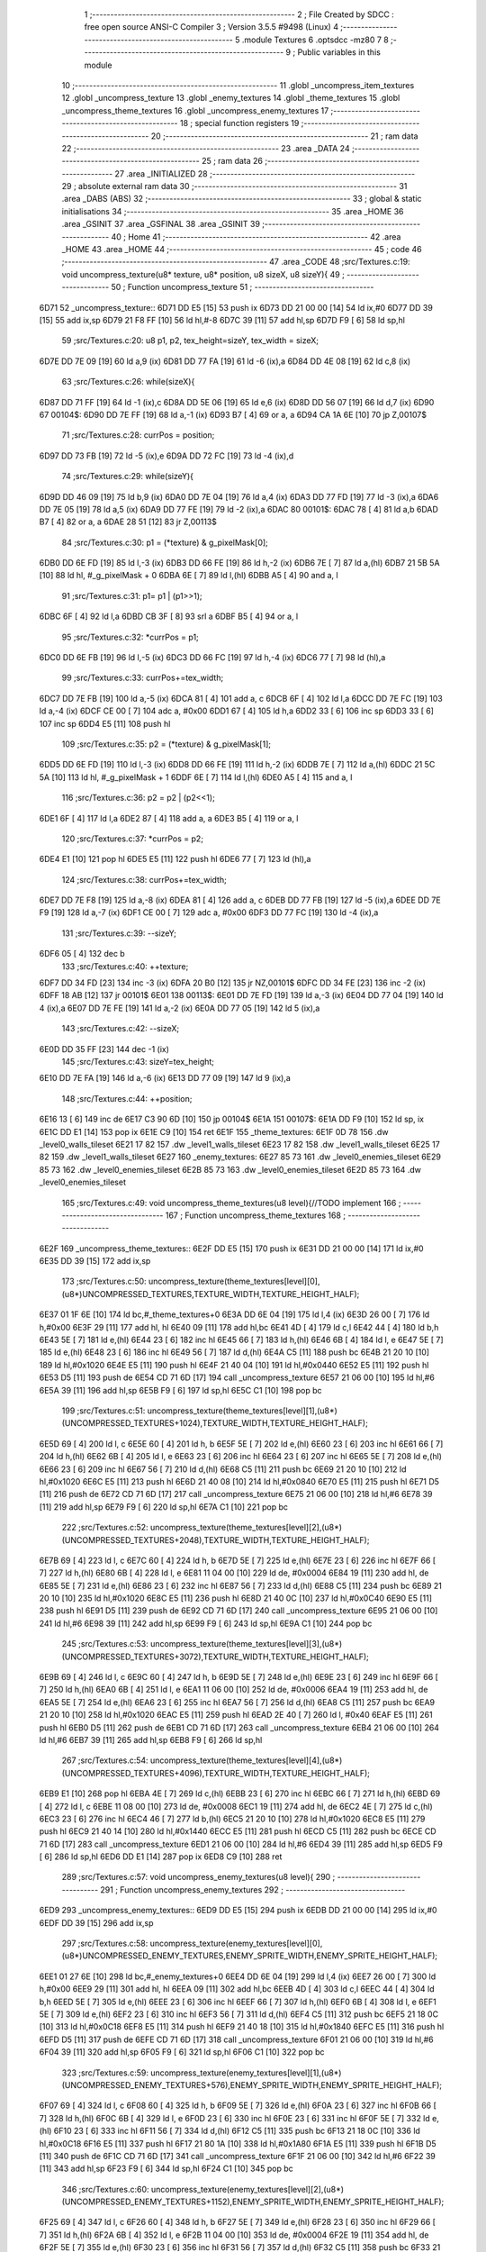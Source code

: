                               1 ;--------------------------------------------------------
                              2 ; File Created by SDCC : free open source ANSI-C Compiler
                              3 ; Version 3.5.5 #9498 (Linux)
                              4 ;--------------------------------------------------------
                              5 	.module Textures
                              6 	.optsdcc -mz80
                              7 	
                              8 ;--------------------------------------------------------
                              9 ; Public variables in this module
                             10 ;--------------------------------------------------------
                             11 	.globl _uncompress_item_textures
                             12 	.globl _uncompress_texture
                             13 	.globl _enemy_textures
                             14 	.globl _theme_textures
                             15 	.globl _uncompress_theme_textures
                             16 	.globl _uncompress_enemy_textures
                             17 ;--------------------------------------------------------
                             18 ; special function registers
                             19 ;--------------------------------------------------------
                             20 ;--------------------------------------------------------
                             21 ; ram data
                             22 ;--------------------------------------------------------
                             23 	.area _DATA
                             24 ;--------------------------------------------------------
                             25 ; ram data
                             26 ;--------------------------------------------------------
                             27 	.area _INITIALIZED
                             28 ;--------------------------------------------------------
                             29 ; absolute external ram data
                             30 ;--------------------------------------------------------
                             31 	.area _DABS (ABS)
                             32 ;--------------------------------------------------------
                             33 ; global & static initialisations
                             34 ;--------------------------------------------------------
                             35 	.area _HOME
                             36 	.area _GSINIT
                             37 	.area _GSFINAL
                             38 	.area _GSINIT
                             39 ;--------------------------------------------------------
                             40 ; Home
                             41 ;--------------------------------------------------------
                             42 	.area _HOME
                             43 	.area _HOME
                             44 ;--------------------------------------------------------
                             45 ; code
                             46 ;--------------------------------------------------------
                             47 	.area _CODE
                             48 ;src/Textures.c:19: void uncompress_texture(u8* texture, u8* position, u8 sizeX, u8 sizeY){
                             49 ;	---------------------------------
                             50 ; Function uncompress_texture
                             51 ; ---------------------------------
   6D71                      52 _uncompress_texture::
   6D71 DD E5         [15]   53 	push	ix
   6D73 DD 21 00 00   [14]   54 	ld	ix,#0
   6D77 DD 39         [15]   55 	add	ix,sp
   6D79 21 F8 FF      [10]   56 	ld	hl,#-8
   6D7C 39            [11]   57 	add	hl,sp
   6D7D F9            [ 6]   58 	ld	sp,hl
                             59 ;src/Textures.c:20: u8 p1, p2, tex_height=sizeY, tex_width = sizeX;
   6D7E DD 7E 09      [19]   60 	ld	a,9 (ix)
   6D81 DD 77 FA      [19]   61 	ld	-6 (ix),a
   6D84 DD 4E 08      [19]   62 	ld	c,8 (ix)
                             63 ;src/Textures.c:26: while(sizeX){
   6D87 DD 71 FF      [19]   64 	ld	-1 (ix),c
   6D8A DD 5E 06      [19]   65 	ld	e,6 (ix)
   6D8D DD 56 07      [19]   66 	ld	d,7 (ix)
   6D90                      67 00104$:
   6D90 DD 7E FF      [19]   68 	ld	a,-1 (ix)
   6D93 B7            [ 4]   69 	or	a, a
   6D94 CA 1A 6E      [10]   70 	jp	Z,00107$
                             71 ;src/Textures.c:28: currPos = position;
   6D97 DD 73 FB      [19]   72 	ld	-5 (ix),e
   6D9A DD 72 FC      [19]   73 	ld	-4 (ix),d
                             74 ;src/Textures.c:29: while(sizeY){
   6D9D DD 46 09      [19]   75 	ld	b,9 (ix)
   6DA0 DD 7E 04      [19]   76 	ld	a,4 (ix)
   6DA3 DD 77 FD      [19]   77 	ld	-3 (ix),a
   6DA6 DD 7E 05      [19]   78 	ld	a,5 (ix)
   6DA9 DD 77 FE      [19]   79 	ld	-2 (ix),a
   6DAC                      80 00101$:
   6DAC 78            [ 4]   81 	ld	a,b
   6DAD B7            [ 4]   82 	or	a, a
   6DAE 28 51         [12]   83 	jr	Z,00113$
                             84 ;src/Textures.c:30: p1 = (*texture) & g_pixelMask[0];
   6DB0 DD 6E FD      [19]   85 	ld	l,-3 (ix)
   6DB3 DD 66 FE      [19]   86 	ld	h,-2 (ix)
   6DB6 7E            [ 7]   87 	ld	a,(hl)
   6DB7 21 5B 5A      [10]   88 	ld	hl, #_g_pixelMask + 0
   6DBA 6E            [ 7]   89 	ld	l,(hl)
   6DBB A5            [ 4]   90 	and	a, l
                             91 ;src/Textures.c:31: p1= p1 | (p1>>1);
   6DBC 6F            [ 4]   92 	ld	l,a
   6DBD CB 3F         [ 8]   93 	srl	a
   6DBF B5            [ 4]   94 	or	a, l
                             95 ;src/Textures.c:32: *currPos = p1;
   6DC0 DD 6E FB      [19]   96 	ld	l,-5 (ix)
   6DC3 DD 66 FC      [19]   97 	ld	h,-4 (ix)
   6DC6 77            [ 7]   98 	ld	(hl),a
                             99 ;src/Textures.c:33: currPos+=tex_width;
   6DC7 DD 7E FB      [19]  100 	ld	a,-5 (ix)
   6DCA 81            [ 4]  101 	add	a, c
   6DCB 6F            [ 4]  102 	ld	l,a
   6DCC DD 7E FC      [19]  103 	ld	a,-4 (ix)
   6DCF CE 00         [ 7]  104 	adc	a, #0x00
   6DD1 67            [ 4]  105 	ld	h,a
   6DD2 33            [ 6]  106 	inc	sp
   6DD3 33            [ 6]  107 	inc	sp
   6DD4 E5            [11]  108 	push	hl
                            109 ;src/Textures.c:35: p2 = (*texture) & g_pixelMask[1];
   6DD5 DD 6E FD      [19]  110 	ld	l,-3 (ix)
   6DD8 DD 66 FE      [19]  111 	ld	h,-2 (ix)
   6DDB 7E            [ 7]  112 	ld	a,(hl)
   6DDC 21 5C 5A      [10]  113 	ld	hl, #_g_pixelMask + 1
   6DDF 6E            [ 7]  114 	ld	l,(hl)
   6DE0 A5            [ 4]  115 	and	a, l
                            116 ;src/Textures.c:36: p2 = p2 | (p2<<1);
   6DE1 6F            [ 4]  117 	ld	l,a
   6DE2 87            [ 4]  118 	add	a, a
   6DE3 B5            [ 4]  119 	or	a, l
                            120 ;src/Textures.c:37: *currPos = p2;
   6DE4 E1            [10]  121 	pop	hl
   6DE5 E5            [11]  122 	push	hl
   6DE6 77            [ 7]  123 	ld	(hl),a
                            124 ;src/Textures.c:38: currPos+=tex_width;
   6DE7 DD 7E F8      [19]  125 	ld	a,-8 (ix)
   6DEA 81            [ 4]  126 	add	a, c
   6DEB DD 77 FB      [19]  127 	ld	-5 (ix),a
   6DEE DD 7E F9      [19]  128 	ld	a,-7 (ix)
   6DF1 CE 00         [ 7]  129 	adc	a, #0x00
   6DF3 DD 77 FC      [19]  130 	ld	-4 (ix),a
                            131 ;src/Textures.c:39: --sizeY;
   6DF6 05            [ 4]  132 	dec	b
                            133 ;src/Textures.c:40: ++texture;
   6DF7 DD 34 FD      [23]  134 	inc	-3 (ix)
   6DFA 20 B0         [12]  135 	jr	NZ,00101$
   6DFC DD 34 FE      [23]  136 	inc	-2 (ix)
   6DFF 18 AB         [12]  137 	jr	00101$
   6E01                     138 00113$:
   6E01 DD 7E FD      [19]  139 	ld	a,-3 (ix)
   6E04 DD 77 04      [19]  140 	ld	4 (ix),a
   6E07 DD 7E FE      [19]  141 	ld	a,-2 (ix)
   6E0A DD 77 05      [19]  142 	ld	5 (ix),a
                            143 ;src/Textures.c:42: --sizeX;
   6E0D DD 35 FF      [23]  144 	dec	-1 (ix)
                            145 ;src/Textures.c:43: sizeY=tex_height;
   6E10 DD 7E FA      [19]  146 	ld	a,-6 (ix)
   6E13 DD 77 09      [19]  147 	ld	9 (ix),a
                            148 ;src/Textures.c:44: ++position;
   6E16 13            [ 6]  149 	inc	de
   6E17 C3 90 6D      [10]  150 	jp	00104$
   6E1A                     151 00107$:
   6E1A DD F9         [10]  152 	ld	sp, ix
   6E1C DD E1         [14]  153 	pop	ix
   6E1E C9            [10]  154 	ret
   6E1F                     155 _theme_textures:
   6E1F 0D 78               156 	.dw _level0_walls_tileset
   6E21 17 82               157 	.dw _level1_walls_tileset
   6E23 17 82               158 	.dw _level1_walls_tileset
   6E25 17 82               159 	.dw _level1_walls_tileset
   6E27                     160 _enemy_textures:
   6E27 85 73               161 	.dw _level0_enemies_tileset
   6E29 85 73               162 	.dw _level0_enemies_tileset
   6E2B 85 73               163 	.dw _level0_enemies_tileset
   6E2D 85 73               164 	.dw _level0_enemies_tileset
                            165 ;src/Textures.c:49: void uncompress_theme_textures(u8 level){//TODO implement
                            166 ;	---------------------------------
                            167 ; Function uncompress_theme_textures
                            168 ; ---------------------------------
   6E2F                     169 _uncompress_theme_textures::
   6E2F DD E5         [15]  170 	push	ix
   6E31 DD 21 00 00   [14]  171 	ld	ix,#0
   6E35 DD 39         [15]  172 	add	ix,sp
                            173 ;src/Textures.c:50: uncompress_texture(theme_textures[level][0],(u8*)UNCOMPRESSED_TEXTURES,TEXTURE_WIDTH,TEXTURE_HEIGHT_HALF);
   6E37 01 1F 6E      [10]  174 	ld	bc,#_theme_textures+0
   6E3A DD 6E 04      [19]  175 	ld	l,4 (ix)
   6E3D 26 00         [ 7]  176 	ld	h,#0x00
   6E3F 29            [11]  177 	add	hl, hl
   6E40 09            [11]  178 	add	hl,bc
   6E41 4D            [ 4]  179 	ld	c,l
   6E42 44            [ 4]  180 	ld	b,h
   6E43 5E            [ 7]  181 	ld	e,(hl)
   6E44 23            [ 6]  182 	inc	hl
   6E45 66            [ 7]  183 	ld	h,(hl)
   6E46 6B            [ 4]  184 	ld	l, e
   6E47 5E            [ 7]  185 	ld	e,(hl)
   6E48 23            [ 6]  186 	inc	hl
   6E49 56            [ 7]  187 	ld	d,(hl)
   6E4A C5            [11]  188 	push	bc
   6E4B 21 20 10      [10]  189 	ld	hl,#0x1020
   6E4E E5            [11]  190 	push	hl
   6E4F 21 40 04      [10]  191 	ld	hl,#0x0440
   6E52 E5            [11]  192 	push	hl
   6E53 D5            [11]  193 	push	de
   6E54 CD 71 6D      [17]  194 	call	_uncompress_texture
   6E57 21 06 00      [10]  195 	ld	hl,#6
   6E5A 39            [11]  196 	add	hl,sp
   6E5B F9            [ 6]  197 	ld	sp,hl
   6E5C C1            [10]  198 	pop	bc
                            199 ;src/Textures.c:51: uncompress_texture(theme_textures[level][1],(u8*)(UNCOMPRESSED_TEXTURES+1024),TEXTURE_WIDTH,TEXTURE_HEIGHT_HALF);
   6E5D 69            [ 4]  200 	ld	l, c
   6E5E 60            [ 4]  201 	ld	h, b
   6E5F 5E            [ 7]  202 	ld	e,(hl)
   6E60 23            [ 6]  203 	inc	hl
   6E61 66            [ 7]  204 	ld	h,(hl)
   6E62 6B            [ 4]  205 	ld	l, e
   6E63 23            [ 6]  206 	inc	hl
   6E64 23            [ 6]  207 	inc	hl
   6E65 5E            [ 7]  208 	ld	e,(hl)
   6E66 23            [ 6]  209 	inc	hl
   6E67 56            [ 7]  210 	ld	d,(hl)
   6E68 C5            [11]  211 	push	bc
   6E69 21 20 10      [10]  212 	ld	hl,#0x1020
   6E6C E5            [11]  213 	push	hl
   6E6D 21 40 08      [10]  214 	ld	hl,#0x0840
   6E70 E5            [11]  215 	push	hl
   6E71 D5            [11]  216 	push	de
   6E72 CD 71 6D      [17]  217 	call	_uncompress_texture
   6E75 21 06 00      [10]  218 	ld	hl,#6
   6E78 39            [11]  219 	add	hl,sp
   6E79 F9            [ 6]  220 	ld	sp,hl
   6E7A C1            [10]  221 	pop	bc
                            222 ;src/Textures.c:52: uncompress_texture(theme_textures[level][2],(u8*)(UNCOMPRESSED_TEXTURES+2048),TEXTURE_WIDTH,TEXTURE_HEIGHT_HALF);
   6E7B 69            [ 4]  223 	ld	l, c
   6E7C 60            [ 4]  224 	ld	h, b
   6E7D 5E            [ 7]  225 	ld	e,(hl)
   6E7E 23            [ 6]  226 	inc	hl
   6E7F 66            [ 7]  227 	ld	h,(hl)
   6E80 6B            [ 4]  228 	ld	l, e
   6E81 11 04 00      [10]  229 	ld	de, #0x0004
   6E84 19            [11]  230 	add	hl, de
   6E85 5E            [ 7]  231 	ld	e,(hl)
   6E86 23            [ 6]  232 	inc	hl
   6E87 56            [ 7]  233 	ld	d,(hl)
   6E88 C5            [11]  234 	push	bc
   6E89 21 20 10      [10]  235 	ld	hl,#0x1020
   6E8C E5            [11]  236 	push	hl
   6E8D 21 40 0C      [10]  237 	ld	hl,#0x0C40
   6E90 E5            [11]  238 	push	hl
   6E91 D5            [11]  239 	push	de
   6E92 CD 71 6D      [17]  240 	call	_uncompress_texture
   6E95 21 06 00      [10]  241 	ld	hl,#6
   6E98 39            [11]  242 	add	hl,sp
   6E99 F9            [ 6]  243 	ld	sp,hl
   6E9A C1            [10]  244 	pop	bc
                            245 ;src/Textures.c:53: uncompress_texture(theme_textures[level][3],(u8*)(UNCOMPRESSED_TEXTURES+3072),TEXTURE_WIDTH,TEXTURE_HEIGHT_HALF);
   6E9B 69            [ 4]  246 	ld	l, c
   6E9C 60            [ 4]  247 	ld	h, b
   6E9D 5E            [ 7]  248 	ld	e,(hl)
   6E9E 23            [ 6]  249 	inc	hl
   6E9F 66            [ 7]  250 	ld	h,(hl)
   6EA0 6B            [ 4]  251 	ld	l, e
   6EA1 11 06 00      [10]  252 	ld	de, #0x0006
   6EA4 19            [11]  253 	add	hl, de
   6EA5 5E            [ 7]  254 	ld	e,(hl)
   6EA6 23            [ 6]  255 	inc	hl
   6EA7 56            [ 7]  256 	ld	d,(hl)
   6EA8 C5            [11]  257 	push	bc
   6EA9 21 20 10      [10]  258 	ld	hl,#0x1020
   6EAC E5            [11]  259 	push	hl
   6EAD 2E 40         [ 7]  260 	ld	l, #0x40
   6EAF E5            [11]  261 	push	hl
   6EB0 D5            [11]  262 	push	de
   6EB1 CD 71 6D      [17]  263 	call	_uncompress_texture
   6EB4 21 06 00      [10]  264 	ld	hl,#6
   6EB7 39            [11]  265 	add	hl,sp
   6EB8 F9            [ 6]  266 	ld	sp,hl
                            267 ;src/Textures.c:54: uncompress_texture(theme_textures[level][4],(u8*)(UNCOMPRESSED_TEXTURES+4096),TEXTURE_WIDTH,TEXTURE_HEIGHT_HALF);
   6EB9 E1            [10]  268 	pop	hl
   6EBA 4E            [ 7]  269 	ld	c,(hl)
   6EBB 23            [ 6]  270 	inc	hl
   6EBC 66            [ 7]  271 	ld	h,(hl)
   6EBD 69            [ 4]  272 	ld	l, c
   6EBE 11 08 00      [10]  273 	ld	de, #0x0008
   6EC1 19            [11]  274 	add	hl, de
   6EC2 4E            [ 7]  275 	ld	c,(hl)
   6EC3 23            [ 6]  276 	inc	hl
   6EC4 46            [ 7]  277 	ld	b,(hl)
   6EC5 21 20 10      [10]  278 	ld	hl,#0x1020
   6EC8 E5            [11]  279 	push	hl
   6EC9 21 40 14      [10]  280 	ld	hl,#0x1440
   6ECC E5            [11]  281 	push	hl
   6ECD C5            [11]  282 	push	bc
   6ECE CD 71 6D      [17]  283 	call	_uncompress_texture
   6ED1 21 06 00      [10]  284 	ld	hl,#6
   6ED4 39            [11]  285 	add	hl,sp
   6ED5 F9            [ 6]  286 	ld	sp,hl
   6ED6 DD E1         [14]  287 	pop	ix
   6ED8 C9            [10]  288 	ret
                            289 ;src/Textures.c:57: void uncompress_enemy_textures(u8 level){
                            290 ;	---------------------------------
                            291 ; Function uncompress_enemy_textures
                            292 ; ---------------------------------
   6ED9                     293 _uncompress_enemy_textures::
   6ED9 DD E5         [15]  294 	push	ix
   6EDB DD 21 00 00   [14]  295 	ld	ix,#0
   6EDF DD 39         [15]  296 	add	ix,sp
                            297 ;src/Textures.c:58: uncompress_texture(enemy_textures[level][0],(u8*)UNCOMPRESSED_ENEMY_TEXTURES,ENEMY_SPRITE_WIDTH,ENEMY_SPRITE_HEIGHT_HALF);
   6EE1 01 27 6E      [10]  298 	ld	bc,#_enemy_textures+0
   6EE4 DD 6E 04      [19]  299 	ld	l,4 (ix)
   6EE7 26 00         [ 7]  300 	ld	h,#0x00
   6EE9 29            [11]  301 	add	hl, hl
   6EEA 09            [11]  302 	add	hl,bc
   6EEB 4D            [ 4]  303 	ld	c,l
   6EEC 44            [ 4]  304 	ld	b,h
   6EED 5E            [ 7]  305 	ld	e,(hl)
   6EEE 23            [ 6]  306 	inc	hl
   6EEF 66            [ 7]  307 	ld	h,(hl)
   6EF0 6B            [ 4]  308 	ld	l, e
   6EF1 5E            [ 7]  309 	ld	e,(hl)
   6EF2 23            [ 6]  310 	inc	hl
   6EF3 56            [ 7]  311 	ld	d,(hl)
   6EF4 C5            [11]  312 	push	bc
   6EF5 21 18 0C      [10]  313 	ld	hl,#0x0C18
   6EF8 E5            [11]  314 	push	hl
   6EF9 21 40 18      [10]  315 	ld	hl,#0x1840
   6EFC E5            [11]  316 	push	hl
   6EFD D5            [11]  317 	push	de
   6EFE CD 71 6D      [17]  318 	call	_uncompress_texture
   6F01 21 06 00      [10]  319 	ld	hl,#6
   6F04 39            [11]  320 	add	hl,sp
   6F05 F9            [ 6]  321 	ld	sp,hl
   6F06 C1            [10]  322 	pop	bc
                            323 ;src/Textures.c:59: uncompress_texture(enemy_textures[level][1],(u8*)(UNCOMPRESSED_ENEMY_TEXTURES+576),ENEMY_SPRITE_WIDTH,ENEMY_SPRITE_HEIGHT_HALF);
   6F07 69            [ 4]  324 	ld	l, c
   6F08 60            [ 4]  325 	ld	h, b
   6F09 5E            [ 7]  326 	ld	e,(hl)
   6F0A 23            [ 6]  327 	inc	hl
   6F0B 66            [ 7]  328 	ld	h,(hl)
   6F0C 6B            [ 4]  329 	ld	l, e
   6F0D 23            [ 6]  330 	inc	hl
   6F0E 23            [ 6]  331 	inc	hl
   6F0F 5E            [ 7]  332 	ld	e,(hl)
   6F10 23            [ 6]  333 	inc	hl
   6F11 56            [ 7]  334 	ld	d,(hl)
   6F12 C5            [11]  335 	push	bc
   6F13 21 18 0C      [10]  336 	ld	hl,#0x0C18
   6F16 E5            [11]  337 	push	hl
   6F17 21 80 1A      [10]  338 	ld	hl,#0x1A80
   6F1A E5            [11]  339 	push	hl
   6F1B D5            [11]  340 	push	de
   6F1C CD 71 6D      [17]  341 	call	_uncompress_texture
   6F1F 21 06 00      [10]  342 	ld	hl,#6
   6F22 39            [11]  343 	add	hl,sp
   6F23 F9            [ 6]  344 	ld	sp,hl
   6F24 C1            [10]  345 	pop	bc
                            346 ;src/Textures.c:60: uncompress_texture(enemy_textures[level][2],(u8*)(UNCOMPRESSED_ENEMY_TEXTURES+1152),ENEMY_SPRITE_WIDTH,ENEMY_SPRITE_HEIGHT_HALF);
   6F25 69            [ 4]  347 	ld	l, c
   6F26 60            [ 4]  348 	ld	h, b
   6F27 5E            [ 7]  349 	ld	e,(hl)
   6F28 23            [ 6]  350 	inc	hl
   6F29 66            [ 7]  351 	ld	h,(hl)
   6F2A 6B            [ 4]  352 	ld	l, e
   6F2B 11 04 00      [10]  353 	ld	de, #0x0004
   6F2E 19            [11]  354 	add	hl, de
   6F2F 5E            [ 7]  355 	ld	e,(hl)
   6F30 23            [ 6]  356 	inc	hl
   6F31 56            [ 7]  357 	ld	d,(hl)
   6F32 C5            [11]  358 	push	bc
   6F33 21 18 0C      [10]  359 	ld	hl,#0x0C18
   6F36 E5            [11]  360 	push	hl
   6F37 21 C0 1C      [10]  361 	ld	hl,#0x1CC0
   6F3A E5            [11]  362 	push	hl
   6F3B D5            [11]  363 	push	de
   6F3C CD 71 6D      [17]  364 	call	_uncompress_texture
   6F3F 21 06 00      [10]  365 	ld	hl,#6
   6F42 39            [11]  366 	add	hl,sp
   6F43 F9            [ 6]  367 	ld	sp,hl
                            368 ;src/Textures.c:61: uncompress_texture(enemy_textures[level][3],(u8*)(UNCOMPRESSED_ENEMY_TEXTURES+1728),ENEMY_SPRITE_WIDTH,ENEMY_SPRITE_HEIGHT_HALF);
   6F44 E1            [10]  369 	pop	hl
   6F45 4E            [ 7]  370 	ld	c,(hl)
   6F46 23            [ 6]  371 	inc	hl
   6F47 66            [ 7]  372 	ld	h,(hl)
   6F48 69            [ 4]  373 	ld	l, c
   6F49 11 06 00      [10]  374 	ld	de, #0x0006
   6F4C 19            [11]  375 	add	hl, de
   6F4D 4E            [ 7]  376 	ld	c,(hl)
   6F4E 23            [ 6]  377 	inc	hl
   6F4F 46            [ 7]  378 	ld	b,(hl)
   6F50 21 18 0C      [10]  379 	ld	hl,#0x0C18
   6F53 E5            [11]  380 	push	hl
   6F54 21 00 1F      [10]  381 	ld	hl,#0x1F00
   6F57 E5            [11]  382 	push	hl
   6F58 C5            [11]  383 	push	bc
   6F59 CD 71 6D      [17]  384 	call	_uncompress_texture
   6F5C 21 06 00      [10]  385 	ld	hl,#6
   6F5F 39            [11]  386 	add	hl,sp
   6F60 F9            [ 6]  387 	ld	sp,hl
   6F61 DD E1         [14]  388 	pop	ix
   6F63 C9            [10]  389 	ret
                            390 ;src/Textures.c:64: void uncompress_item_textures(){
                            391 ;	---------------------------------
                            392 ; Function uncompress_item_textures
                            393 ; ---------------------------------
   6F64                     394 _uncompress_item_textures::
                            395 ;src/Textures.c:66: }
   6F64 C9            [10]  396 	ret
                            397 	.area _CODE
                            398 	.area _INITIALIZER
                            399 	.area _CABS (ABS)
